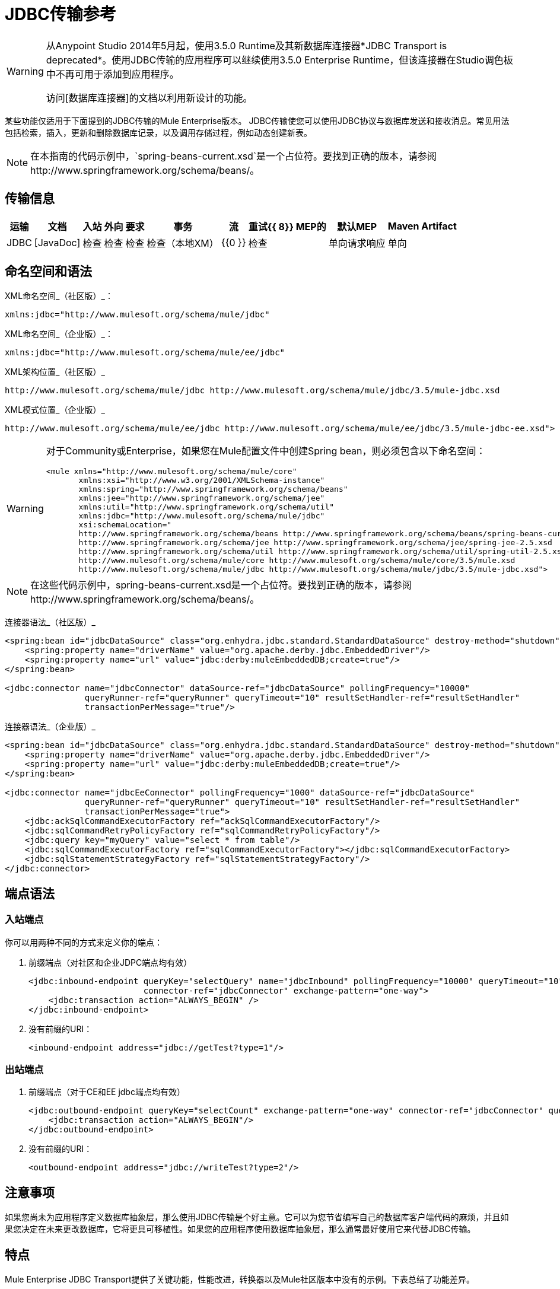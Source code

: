 =  JDBC传输参考

[WARNING]
====
从Anypoint Studio 2014年5月起，使用3.5.0 Runtime及其新数据库连接器*JDBC Transport is deprecated*。使用JDBC传输的应用程序可以继续使用3.5.0 Enterprise Runtime，但该连接器在Studio调色板中不再可用于添加到应用程序。

访问[数据库连接器]的文档以利用新设计的功能。
====

某些功能仅适用于下面提到的JDBC传输的Mule Enterprise版本。 JDBC传输使您可以使用JDBC协议与数据库发送和接收消息。常见用法包括检索，插入，更新和删除数据库记录，以及调用存储过程，例如动态创建新表。

[NOTE]
在本指南的代码示例中，`spring-beans-current.xsd`是一个占位符。要找到正确的版本，请参阅http://www.springframework.org/schema/beans/。

== 传输信息
[%header%autowidth.spread]
|===
|运输 |文档 |入站 |外向 |要求 |事务 |流 |重试{{ 8}} MEP的 |默认MEP  | Maven Artifact
| JDBC  | [JavaDoc]  |检查 |检查 |检查 |检查（本地XM） | {{0 }}  |检查 |单向请求响应 |单向 | `org.mule.transport:mule-transport-jdbc`
|===

== 命名空间和语法

XML命名空间_（社区版）_：

[source, xml, linenums]
----
xmlns:jdbc="http://www.mulesoft.org/schema/mule/jdbc"
----

XML命名空间_（企业版）_：

[source, xml, linenums]
----
xmlns:jdbc="http://www.mulesoft.org/schema/mule/ee/jdbc"
----

XML架构位置_（社区版）_

[source, code, linenums]
----
http://www.mulesoft.org/schema/mule/jdbc http://www.mulesoft.org/schema/mule/jdbc/3.5/mule-jdbc.xsd
----

XML模式位置_（企业版）_

[source, code, linenums]
----
http://www.mulesoft.org/schema/mule/ee/jdbc http://www.mulesoft.org/schema/mule/ee/jdbc/3.5/mule-jdbc-ee.xsd">
----

[WARNING]
====
对于Community或Enterprise，如果您在Mule配置文件中创建Spring bean，则必须包含以下命名空间：

[source, xml, linenums]
----
<mule xmlns="http://www.mulesoft.org/schema/mule/core"
       xmlns:xsi="http://www.w3.org/2001/XMLSchema-instance"
       xmlns:spring="http://www.springframework.org/schema/beans"
       xmlns:jee="http://www.springframework.org/schema/jee"
       xmlns:util="http://www.springframework.org/schema/util"
       xmlns:jdbc="http://www.mulesoft.org/schema/mule/jdbc"
       xsi:schemaLocation="
       http://www.springframework.org/schema/beans http://www.springframework.org/schema/beans/spring-beans-current.xsd
       http://www.springframework.org/schema/jee http://www.springframework.org/schema/jee/spring-jee-2.5.xsd
       http://www.springframework.org/schema/util http://www.springframework.org/schema/util/spring-util-2.5.xsd
       http://www.mulesoft.org/schema/mule/core http://www.mulesoft.org/schema/mule/core/3.5/mule.xsd
       http://www.mulesoft.org/schema/mule/jdbc http://www.mulesoft.org/schema/mule/jdbc/3.5/mule-jdbc.xsd">
----
====

[NOTE]
在这些代码示例中，spring-beans-current.xsd是一个占位符。要找到正确的版本，请参阅http://www.springframework.org/schema/beans/。

连接器语法_（社区版）_

[source, xml, linenums]
----
<spring:bean id="jdbcDataSource" class="org.enhydra.jdbc.standard.StandardDataSource" destroy-method="shutdown">
    <spring:property name="driverName" value="org.apache.derby.jdbc.EmbeddedDriver"/>
    <spring:property name="url" value="jdbc:derby:muleEmbeddedDB;create=true"/>
</spring:bean>
 
<jdbc:connector name="jdbcConnector" dataSource-ref="jdbcDataSource" pollingFrequency="10000"
                queryRunner-ref="queryRunner" queryTimeout="10" resultSetHandler-ref="resultSetHandler"
                transactionPerMessage="true"/>
----

连接器语法_（企业版）_

[source, xml, linenums]
----
<spring:bean id="jdbcDataSource" class="org.enhydra.jdbc.standard.StandardDataSource" destroy-method="shutdown">
    <spring:property name="driverName" value="org.apache.derby.jdbc.EmbeddedDriver"/>
    <spring:property name="url" value="jdbc:derby:muleEmbeddedDB;create=true"/>
</spring:bean>
 
<jdbc:connector name="jdbcEeConnector" pollingFrequency="1000" dataSource-ref="jdbcDataSource"
                queryRunner-ref="queryRunner" queryTimeout="10" resultSetHandler-ref="resultSetHandler"
                transactionPerMessage="true">
    <jdbc:ackSqlCommandExecutorFactory ref="ackSqlCommandExecutorFactory"/>
    <jdbc:sqlCommandRetryPolicyFactory ref="sqlCommandRetryPolicyFactory"/>
    <jdbc:query key="myQuery" value="select * from table"/>
    <jdbc:sqlCommandExecutorFactory ref="sqlCommandExecutorFactory"></jdbc:sqlCommandExecutorFactory>
    <jdbc:sqlStatementStrategyFactory ref="sqlStatementStrategyFactory"/>
</jdbc:connector>
----

== 端点语法

=== 入站端点

你可以用两种不同的方式来定义你的端点：

. 前缀端点（对社区和企业JDPC端点均有效）
+
[source, xml, linenums]
----
<jdbc:inbound-endpoint queryKey="selectQuery" name="jdbcInbound" pollingFrequency="10000" queryTimeout="10"
                       connector-ref="jdbcConnector" exchange-pattern="one-way">
    <jdbc:transaction action="ALWAYS_BEGIN" />
</jdbc:inbound-endpoint>
----

. 没有前缀的URI：
+
[source, xml, linenums]
----
<inbound-endpoint address="jdbc://getTest?type=1"/>
----

=== 出站端点

. 前缀端点（对于CE和EE jdbc端点均有效）
+
[source, xml, linenums]
----
<jdbc:outbound-endpoint queryKey="selectCount" exchange-pattern="one-way" connector-ref="jdbcConnector" queryTimeout="10" >
    <jdbc:transaction action="ALWAYS_BEGIN"/>
</jdbc:outbound-endpoint>
----

. 没有前缀的URI：
+
[source, xml, linenums]
----
<outbound-endpoint address="jdbc://writeTest?type=2"/>
----

== 注意事项

如果您尚未为应用程序定义数据库抽象层，那么使用JDBC传输是个好主意。它可以为您节省编写自己的数据库客户端代码的麻烦，并且如果您决定在未来更改数据库，它将更具可移植性。如果您的应用程序使用数据库抽象层，那么通常最好使用它来代替JDBC传输。

== 特点

Mule Enterprise JDBC Transport提供了关键功能，性能改进，转换器以及Mule社区版本中没有的示例。下表总结了功能差异。

[%header%autowidth.spread]
|===
|功能 |总结 | Mule社区 | Mule Enterprise
| [入站SELECT查询]  |使用入站端点上配置的SQL SELECT语句检索记录。 | x  | x
| [大数据集检索]  |通过以较小批次消费记录来启用检索任意大数据集 |  | x
| [确认语句]  |支持在读取记录后更新源表或其他表的ACK SQL语句 | x  | x
| [基本插入/更新/删除语句]  |在出站端点上指定的单个SQL INSERT，UPDATE和DELETE查询。一次执行一条语句。 | x  | x
| [批量插入/更新/删除语句]  |支持JDBC批量INSERT，UPDATE和DELETE语句，以便可以一起执行多个语句。 |  | X
| [高级JDBC相关转换器]  | XML和CSV转换器，可轻松转换为以这些常见格式创建和转换数据集 |  | x
| [出站SELECT查询]  |使用出站端点上配置的SQL SELECT语句来查看记录。支持具有动态运行时参数的同步查询。 | x  | x
| [出站存储过程支持 - 基本]  |能够在出站端点上调用存储过程。支持IN参数，但不支持OUT参数 | x  | x
| [出站存储过程支持 - 高级]  |与Basic相同，但同时包含IN和OU T参数支持。 OUT参数可以是简单的数据类型或光标。 |  | x
| [未命名的查询]  |可以从组件或其他Java代码中以编程方式调用的查询。这是最灵活的选择，巴士还需要编写代码。 | x  | x
| [灵活的数据源配置]  |支持通过JDNI，XAPool或Spring配置数据源。 | x  | x
| [Transactions]  |通过底层Transaction Manager支持交易。 | x  | x
|===

在此功能部分中，由*Enterprise*制造商标识的项目表示仅在企业版中可用的功能。

== 入站SELECT查询

入站SELECT查询是定期执行的查询（根据连接器上设置的`pollingFrequency`）。

这里是一个例子：

[source, xml, linenums]
----
<spring:bean id="jdbcDataSource" class="org.enhydra.jdbc.standard.StandardDataSource" destroy-method="shutdown">
  <spring:property name="driverName" value="oracle.jdbc.driver.OracleDriver"/>
  <spring:property name="url" value="jdbc:oracle:thin:user/pass@host:1521:db"/>
</spring:bean>
...
<jdbc:connector name="jdbcConnector" pollingFrequency="10000" dataSource-ref="jdbcDataSource"> ❷
        <jdbc:query key="selectLoadedMules"
                    value="SELECT ID, MULE_NAME, RANCH, COLOR, WEIGHT, AGE from mule_source"/>
</jdbc:connector>
...
    <flow name="AllMules">
        <jdbc:inbound-endpoint queryKey="selectLoadedMules" exchange-pattern="request-response"/> ❶
...
    </flow>
...
----

在这个例子中，`selectLoadedMules❶`每隔10秒调用一次（`pollingFrequency=10000 ms)`）。结果集中的每个记录都被转换成一个Map（由列/值对组成）。

入站SELECT查询是有限的，因为（1）通常它们不能被同步调用（未命名的查询是一个例外），（2）它们不支持运行时参数。

== 大型数据集检索_（企业）_

=== 概述

大型数据集检索是一种通过以更小，更易管理的批次提取记录来检索大型数据集的策略。 Mule Enterprise提供实施广泛这些策略所需的关键组件和变压器。

=== 何时使用它

* 当要检索的数据集的大小足以覆盖内存和连接资源时。

* 保留消息顺序非常重要。

* 当需要可恢复的处理时（即，即使在服务中断之后，数据集的检索也可以从其停止的地方取回）。

* 在集群Mule节点间负载均衡数据检索时。

=== 它是如何工作的

大数据集检索不使用传统的入站SELECT查询来检索数据。相反，它使用Batch Manager组件来计算要检索的下一批记录的ID范围。出站SELECT查询使用此范围实际获取记录。批次管理器还控制批次处理流程，确保在上一批处理完成之前不会处理下一批次。

这里是一个例子：

[source, xml, linenums]
----
<spring:bean id="idStore" class="com.mulesoft.mule.transport.jdbc.util.IdStore"> ❶
     <spring:property name="fileName" value="/tmp/large-dataset.txt"/>
</spring:bean>
<spring:bean id="seqBatchManager" class="com.mulesoft.mule.transport.jdbc.components.BatchManager"> ❷
    <spring:property name="idStore" ref="idStore"/>
    <spring:property name="batchSize" value="10"/>
    <spring:property name="startingPointForNextBatch" value="0"/>
</spring:bean>
<spring:bean id="noArgsWrapper"            
             class="com.mulesoft.mule.transport.jdbc.components.NoArgsWrapper"> ❸
    <spring:property name="batchManager" ref="seqBatchManager"/>
</spring:bean>
<flow name="LargeDataSet">
        <vm:inbound-endpoint exchange-pattern="one-way" path="vm://next.batch"/>
        <spring-object bean="noArgsWrapper" /> 
...
----

我先设置一个包含下一批记录starting的开始点ID的文件。接下来你定义你的BatchManager并设置idStore，batchSize和起始点❷。然后你定义一个'noArgsWrapper'spring bean并设置批处理管理器的引用。 ❹是您定义在入站端点触发后被调用的组件的位置。您的出站端点可以使用

[source, code, linenums]
----
[map-payload:lowerId]
----

和

[source, code, linenums]
----
#[map-payload:upperId]
----

引用一批数据库行。

=== 重要限制

大数据集检索需要：

. 源数据包含唯一的连续数字ID。记录也应该按照这个ID升序排列。

. 这些ID没有大的差距（不大于配置的批量大小）。

=== 与批量插入结合使用

将大数据集检索与批量插入组合可以支持简单但强大的ETL用例。

== 确认（ACK）语句

ACK语句是与入站SELECT查询配对的可选SQL语句。当Mule调用入站SELECT查询时，查询返回的*for each record*调用ACK语句。通常，ACK语句是UPDATE，INSERT或DELETE。

一个ACK语句将被配置如下：

[source, xml, linenums]
----
...
<jdbc:connector name="jdbcConnector" pollingFrequency="10000" dataSource-ref="jdbcDataSource">
    <jdbc:query key="selectLoadedMules"
                value="SELECT ID, PROCESSED from mule_source WHERE PROCESSED is null order by ID"/>
    <jdbc:query key="selectLoadedMules.ack"
                value="update mule_source set PROCESSED='Y'  where ID = #[map-payload:ID] "/>         
</jdbc:connector>
...
----

注意将追加".ack"扩展名到查询名称所需的约定。这个约定让Mule知道哪个入站SELECT查询与ACK语句配对。

另请注意，ACK语句支持参数。这些参数绑定到来自入站SELECT查询的任何列值（如上述情况下的＃[map-payload：ID]）。

当您希望入站SELECT查询不超过一次从源表中检索记录时，ACK语句很有用。但是，使用具有较大结果集的ACK语句时要小心。如前所述，为每个检索到的记录发出一个ACK语句，即使每秒钟的记录数量适中（> 100），这也会非常耗费资源。

== 基本插入，更新和删除语句

在出站端点上指定SQL INSERT，UPDATE和DELETE语句。这些语句通常使用参数进行配置，这些参数与从上游组件传递到出站端点的值绑定。

*Basic*语句一次只执行一条语句，而*batch*语句一次执行多条语句。基本语句适用于低容量记录处理（每秒<20条记录），而批处理语句适用于高容量记录处理（每秒记录数千条记录）。

[NOTE]
====
请注意，Mule根据所接收数据的格式对JDBC语句进行不同的处理：

* 如果消息有效载荷是*collection*，Mule使用批处理来处理语句

* 如果消息有效载荷是*not a collection*，Mule使用基本来处理语句

例如，如果您使用DataMapper将ArrayList提供给应用程序中的JDBC端点，那么Mule将使用批处理并为ArrayList中从DataMapper出现的每个项目执行一次JDBC语句。
====

例如，当将带有java.util.Map有效内容的消息发送到基本插入/更新/删除端点时，语句中的参数将与Map中的相应条目绑定。在下面的配置中，如果消息包含带`{ID=1,TYPE=1,DATA=hello,ACK=0}`的映射有效内容，则会发出以下插入：` INSERT INTO TEST (ID,TYPE,DATA,ACK) values (1,1,'hello',0)`。

[source, xml, linenums]
----
<jdbc:connector name="jdbcConnector" pollingFrequency="10000" dataSource-ref="jdbcDataSource">
    <jdbc:query key="outboundInsertStatement"
              value="INSERT INTO TEST (ID, TYPE, DATA, ACK) VALUES (#[map-payload:ID],
                    #[map-payload:TYPE],#[map-payload:DATA], #[map-payload:ACK])"/>
</jdbc:connector>
...
<flow name="ExampleFlow">
    <inbound-endpoint address="vm://doInsert"/>
    <jdbc:outbound-endpoint queryKey="outboundInsertStatement"/>
</flow>
...
----

== 批量插入，更新和删除语句_（企业）_

如上所述，批处理语句对其*basic*对应语言表现出显着的性能提升。使用此功能可以以每秒千次的速度插入记录。

批处理INSERT，UPDATE和DELETE语句的用法与基本语句相同，除了发送到VM端点的有效内容应该是地图列表而不是单个Map之外。

批处理可调用语句也支持。用法与批量插入/更新/删除相同。

[NOTE]
====
请注意，Mule根据所接收数据的格式对JDBC语句进行不同的处理：

* 如果消息有效载荷是*collection*，Mule使用批处理来处理语句

* 如果消息有效载荷是*not a collection*，Mule使用基本来处理语句

例如，如果您使用DataMapper将ArrayList提供给应用程序中的JDBC端点，那么Mule将使用批处理并为ArrayList中从DataMapper出现的每个项目执行一次JDBC语句。
====

== 高级JDBC相关变压器_（企业）_

常见的集成用例涉及将CSV和XML数据从文件移动到数据库并返回。本节介绍执行这些操作的变压器。这些变压器仅在Mule Enterprise中提供。

===  XML-JDBC转换器

XML Transformer在XML和JDBC格式的地图之间转换。 JDBC出站端点可以使用JDBC格式映射（用于选择，插入，更新或删除操作）。

变压器详细信息：

[%header%autowidth.spread]
|===
| {名称{1}} {类{2}}输入 |输出
| XML  - > Maps  | com.mulesoft.mule.transport.jdbc.transformers.XMLToMapsTransformer  | java.lang.String（XML） | java.util.List
（地图列表，每个地图对应于XML中的"record"。）
|地图 - > XML  | com.mulesoft.mule.transport.jdbc.transformers.MapsToXMLTransformer  | java.util.List
（地图列表，每个地图将被转换为XML  | java.lang.String（XML）中的"record"，
|===

另外，XML消息有效内容（作为字符串传入或传出）必须遵守特定的模式格式：

[source, xml, linenums]
----
<xs:schema xmlns:xs="http://www.w3.org/2001/XMLSchema" elementFormDefault="qualified">
  <xs:element name="table">
    <xs:complexType>
      <xs:sequence>
        <xs:element ref="record"/>
      </xs:sequence>
    </xs:complexType>
  </xs:element>
  <xs:element name="record">
    <xs:complexType>
      <xs:sequence>
        <xs:element maxOccurs="unbounded" ref="field"/>
      </xs:sequence>
    </xs:complexType>
  </xs:element>
  <xs:element name="field">
    <xs:complexType>
      <xs:simpleContent>
        <xs:extension base="xs:NMTOKEN">
          <xs:attribute name="name" use="required" type="xs:NCName"/>
          <xs:attribute name="type" use="required" type="xs:NCName"/>
        </xs:extension>
      </xs:simpleContent>
    </xs:complexType>
  </xs:element>
</xs:schema>
----

这是一个有效的XML实例的例子：

[source, xml, linenums]
----
<table>
    <record>
  <field name="id" type="java.math.BigDecimal">0</field>
  <field name="name" type="java.lang.String">hello</field>
    </record>
</table>
----

变换器使用"fields"将每个"record"元素转换为列/值对的映射。地图集合返回列表中。

以下内容在浏览器中转到http：// localhost：8080 / first20时返回XML格式的所有处理行：

[source, xml, linenums]
----
<jdbc:connector name="jdbcConnector" dataSource-ref="jdbcDataSource">
        <jdbc:query key="selectLoadedMules"
                    value="SELECT ID, PROCESSED from mule_source WHERE PROCESSED is null order by ID"/>
        <jdbc:query key="selectLoadedMules.ack"
          value="update mule_source set PROCESSED='Y'  where ID = #[map-payload:ID]"/>       
    </jdbc:connector>
 
    <jdbc:maps-to-xml-transformer name="XMLResponseTransformer"/>
 
    <message-properties-transformer name="XMLContentTransformer">
        <add-message-property key="Content-Type" value="text/xml"/>
    </message-properties-transformer>
 
    <flow name="ReportModel">
            <inbound-endpoint address="http://localhost:8080/first20" responseTransformer-refs="XMLResponseTransformer XMLContentTransformer" exchange-pattern="request-response"/>
            <jdbc:outbound-endpoint queryKey="selectLoadedMules" exchange-pattern="request-response"/>
    </flow>
----

===  CSV-JDBC Transformer

CSV转换器可以在CSV数据和JDBC格式的地图之间进行转换。 JDBC出站端点可以使用JDBC格式映射（用于选择，插入，更新或删除操作）。

变压器详细信息：

[%header%autowidth.spread]
|===
| {名称{1}} {类{2}}输入 |输出
| CSV  - >地图 | com.mulesoft.mule.transport.jdbc.transformers.CSVToMapsTransformer  | java.lang.String
（CSV数据） | java.util.List
（地图列表，每个地图对应于CSV中的"record"）
|地图 - > CVS  | com.mulesoft.mule.transport.jdbc.transformers.MapsToCSVTransformer  | java.util.List
（地图列表，每个地图对应于CSV  | java.lang.String中的"record"
（CSV数据）
|===

下表总结了可在此变压器上设置的属性：

[%header%autowidth.spread]
|===
|属性 |说明
|删除者 | CSV文件中使用的分隔符。默认为逗号。
|限定符 | CSV文件中使用的限定符字符。用于表示文本是否包含分隔符。缺省值为双引号。
| ignoreFirstRecord  |指示转换器忽略第一条记录。如果您的第一行是列名称列表，请使用此名称。默认为false。
| mappingFile  |映射文件的位置。需要。可以是物理文件位置或类路径资源名称。映射文件的DTD格式可以在http://flatpack.sourceforge.net/flatpack.dtd找到。有关此格式的示例，请参阅http://flatpack.sourceforge.net/documentation/index.html。
|===

此配置会在数据库的`mule_source`表中加载CSV文件：

[source, xml, linenums]
----
<jdbc:connector name="jdbcConnector" dataSource-ref="jdbcDataSource">
    <jdbc:query key="commitLoadedMules"
                value="insert into mule_source
                (ID, MULE_NAME, RANCH, COLOR, WEIGHT, AGE)
                values
                (#[map-payload:ID;int;in], #[map-payload:MULE_NAME], #[map-payload:RANCH], #[map-payload:COLOR], #[map-payload:WEIGHT;int;in], #[map-payload:AGE;int;in])"/>
</jdbc:connector>
 
<file:connector name="fileConnector" autoDelete="false" pollingFrequency="100000000"/>
<file:endpoint path="/tmp/data" name="get" connector-ref="fileConnector"/>
<custom-transformer name="ObjectToString" class="org.mule.transformer.simple.ObjectToString"/>
<jdbc:csv-to-maps-transformer name="CSV2Maps" delimiter="," mappingFile="/tmp/mules-csv-format.xml" ignoreFirstRecord="true"/>
 
<flow name="CSVLoader">
    <file:inbound-endpoint ref="get" transformer-refs="ObjectToString CSV2Maps">
        <file:filename-wildcard-filter pattern="*.csv"/>
    </file:inbound-endpoint>
    <echo-component/>
    <jdbc:outbound-endpoint queryKey="commitLoadedMules"/>
</flow>
----

== 出站SELECT查询

入站SELECT查询根据指定的轮询频率在入站端点上调用。入站SELECT查询的主要改进是出站SELECT查询，该查询可以在出站端点上调用。因此，出站SELECT查询可以执行许多入站SELECT查询无法执行的操作，例如：

. 支持同步调用查询。例如，您可以使用HTTP入站端点和出站SELECT查询端点来实现为数据库中的内容提供服务的网页的经典用例。

. 允许参数在运行时将值绑定到查询。这要求消息包含一个包含与参数名称匹配的密钥名称的Map有效内容。例如，可以使用以下配置来检索出站SELECT查询：

[source, xml, linenums]
----
<jdbc:connector name="jdbcConnector" dataSource-ref="jdbcDataSource">
        <jdbc:query key="selectMules"
                    value="select * from mule_source where ID between 0 and #[header:inbound:max]"/>
</jdbc:connector>
<jdbc:maps-to-xml-transformer name="XMLResponseTransformer"/>
<message-properties-transformer name="XMLContentTransformer">
    <add-message-property key="Content-Type" value="text/xml"/>
</message-properties-transformer>
<flow name="ExampleModel">
    <inbound-endpoint address="http://localhost:8080/getMules" exchange-pattern="request-response" responseTransformer-refs="XMLResponseTransformer XMLContentTransformer"/>
    <jdbc:outbound-endpoint queryKey="selectMules" exchange-pattern="request-response"/>
</flow>
----

在这种情况下，如果URL http：// localhost：8080 / getMules？max = 3被命中，则执行以下查询：

[source, code, linenums]
----
SELECT * FROM mule_source WHERE ID between 0 and 3
----

数据库行将转换为您在浏览器中看到的XML。

== 出站存储过程支持 - 基本

存储过程在Mule的出站端点上受支持。像任何其他查询一样，存储过程查询可以列在查询映射中。以下是如何定义存储过程查询的示例：

[source, xml, linenums]
----
<jdbc:connector name="jdbcConnector" pollingFrequency="10000" dataSource-ref="jdbcDataSource">
    <jdbc:query key="storedProc" value="CALL addField()"/>
</jdbc:connector>
----

为了表示我们要执行一个存储过程，而不是简单的SQL查询，我们必须从文本*CALL*开始，然后是存储过程的名称。

存储过程的参数可以通过在配置中传递静态参数或使用与SQL查询相同的语法来转发（请参阅下面的"Passing in Parameters"）。例如：

[source, xml, linenums]
----
<jdbc:query key="storedProc1" value="CALL addFieldWithParams(24)"/>
<jdbc:query key="storedProc2" value="CALL addFieldWithParams(#[map-payload:value])"/>
 
<flow name="ExampleModel">
    <inbound-endpoint address="http://localhost:8080/get" exchange-pattern="request-response"/>
    <jdbc:outbound-endpoint queryKey="storedProc1" exchange-pattern="request-response"/>
</flow>
 
<flow name="ExampleModel">
    <inbound-endpoint address="http://localhost:8080/get2" exchange-pattern="request-response"/>
    <jdbc:outbound-endpoint address="jdbc://storedProc2?value=25"/>
</flow>
----

如果您不想轮询数据库，则可以编写一个使用HTTP启动Mule流的存储过程。存储过程可以从Oracle触发器中调用。如果采取这种方法，确保交换模式是“单向”。否则，触发器/事务将不会提交，直到HTTP邮件返回。

请注意，存储过程仅在出站端点上受支持。如果要设置定期调用存储过程的流，可以定义一个[Quartz]入站端点，然后在出站端点中定义存储过程调用。有关使用Quartz触发流程的信息，请参见以下[博客文章]。

=== 传入参数

要传入参数值并从Oracle中的存储过程或存储函数获取返回值，可以使用以下语法在JDBC连接器的JDBC查询键/值对中声明参数名称，方向和类型：

[source, code, linenums]
----
Call #[<return parameter name>;<int | float | double | string | resultSet>;<out>] :=
<Oracle package name>.<stored procedure/function name>($PARAM1, $PARAM2, ...)
----

其中使用以下语法指定`$PARAMn`：

[source, code, linenums]
----
#[<parameter name>;<int | float | double | string | resultSet>;<in | out | inout>]
----

例如：

[source, xml, linenums]
----
<jdbc:query key="SingleCursor"  value="call MULEPACK.TEST_CURSOR(#[mules;resultSet;out])"/>
----
此SQL语句在MULEPACK包中调用存储过程TEST_CURSOR，指定名称为`java.sql.ResultSet`的{​​{0}}的out参数。

这是另一个例子：

[source, xml, linenums]
----
<jdbc:query key="itcCheckMsgProcessedOrNot"
value="call #[mules;int;out] := ITCPACK.CHECK_IF_MSG_IS_HANDLED_FNC(487568,#[mules1;string;out],
#[mules2;string;out],#[mules3;int;out],#[mules4;string;out])"/>
----

此SQL语句在`ITCPACK`包中调用存储函数`CHECK_IF_MSG_IS_HANDLED_FNC`，并在指定其他参数时将整数返回值指定给名称为"mules"的参数，例如，参数{{ 3}}是一个输出字符串参数。

存储过程和函数只能在JDBC出站端点上调用。一旦这些值从数据库中返回，它们将被放入带有键/值对的`java.util.HashMap`。键是参数名称，例如"mules2"，而值是Java数据值（整数，字符串等）。这个哈希映射是MuleMessage的有效载荷，返回给调用者或根据Mule配置发送到下一个端点。

== 出站存储过程支持 - 高级_（企业）_

Mule Enterprise为出站端点提供高级存储过程支持，超出了Mule社区版本中的可用范围。本节介绍高级支持。

===  OUT参数
在Mule Enterprise中，您可以使用out和ina标量参数执行存储过程。这些参数的语法是：

[source, xml, linenums]
----
<jdbc:query key="storedProc1" value="CALL myProc(#[a], #[b;int;inout], #[c;string;out])"/>
----

您必须指定每个输出参数（OUT，INOUT）的类型及其数据类型（int，string等）。这种存储过程的结果是一个包含（输出参数名称，值）条目的映射。

===  Oracle游标支持

仅对于Oracle数据库，OUT参数可以返回一个游标。以下示例显示了这是如何工作的。

如果要将光标作为`java.sql.ResultSet`处理，请参阅下面的"cursorOutputAsResultSet"流程，该流程使用"MapLookup"转换器返回ResultSet。

如果要通过将`java.sql.ResultSet`提取到一组Map对象来处理游标，请参见下面的"cursorOutputAsMaps"流程，该流程使用"MapLookup"和"ResultSet2Maps"变换器来实现这个结果。

[source, xml, linenums]
----
<jdbc:connector name="jdbcConnector" pollingFrequency="1000" cursorTypeConstant="-10"
      dataSource-ref="jdbcDataSource">
    <jdbc:query key="SingleCursor"  value="call TEST_CURSOR(#[mules;resultSet;out])"/>
</jdbc:connector>
     
<custom-transformer class="org.mule.transformer.simple.MapLookup" name="MapLookup">
    <spring:property name="key" value="mules"/>   
</custom-transformer>
     
<jdbc:resultset-to-maps-transformer name="ResultSet2Maps"/>
         
<flow name="SPModel">      
    <vm:inbound-endpoint path="returns.maps" responseTransformer-refs="ResultSet2Maps MapLookup"/>
    <jdbc:outbound-endpoint queryKey="SingleCursor"/>
</flow>       
<flow name="cursorOutputAsResultSet">
    <vm:inbound-endpoint  path="returns.resultset"  responseTransformer-refs="MapLookup"/>
    <jdbc:outbound-endpoint queryKey="SingleCursor"/>
</flow>
----

在上面的例子中，请注意也可以调用返回游标ref的函数。例如，如果TEST_CURSOR2（）返回一个游标ref，则可以使用以下语句将该游标作为ResultSet获取：

[source, xml, linenums]
----
<jdbc:query key="SingleCursor"  value="call #[mules;resultSet;out] := TEST_CURSOR2()"/>
----

[WARNING]
*Important note on transactions*：调用返回游标的存储过程或函数（ResultSet）时，建议您在事务中处理ResultSet。

== 未命名的查询

SQL语句也可以在不配置Mule配置文件中的查询的情况下执行。对于给定的端点，要执行的查询可以指定为URI的地址。

[source, code, linenums]
----
MuleMessage msg = eventContext.receiveEvent("jdbc://SELECT * FROM TEST", 0);
----

== 灵活的数据源配置

您可以将JDBC连接器用于任何JDBC数据源库。下面的"myDataSource"引用指的是在Spring中创建的DataSource bean：

[source, xml, linenums]
----
<jdbc:connector name="jdbcConnector" pollingFrequency="10000" dataSource-ref="myDataSource">
        ...
</jdbc:connector>
----

您也可以创建一个JDBC连接池，这样您就不会为每条消息创建到数据库的新连接。您可以使用[xapool]在Spring中轻松创建合并数据源。以下示例显示了如何在Mule配置文件中创建Spring bean。

[source, xml, linenums]
----
<spring:bean id="pooledDS" class="org.enhydra.jdbc.standard.StandardXADataSource" destroy-method="shutdown">
  <spring:property name="driverName" value="oracle.jdbc.driver.OracleDriver"/>
  <spring:property name="url" value="jdbc:oracle:thin:user/pass@host:1521:db"/>
  <spring:property name="user" value="USER" />
  <spring:property name="password" value="PWD" />
  <spring:property name="minCon" value="10" />
  <spring:property name="maxCon" value="100" />
</spring:bean>
----

如果您需要更多地控制池的配置，则可以使用标准JDBC类。例如，你可以在Spring配置文件中创建以下bean（你也可以在Mule配置文件中创建它们，只需在Spring命名空间中加上前缀）：

[source, xml, linenums]
----
<bean id="c3p0DataSource" class="com.mchange.v2.c3p0.ComboPooledDataSource" destroy-method="close">
        <property name="driverClass">
            <value>oracle.jdbc.driver.OracleDriver</value>
        </property>
        <property name="jdbcUrl">
            <value>jdbc:oracle:thin:@MyUrl:MySID</value>
        </property>
 
        <property name="user">
            <value>USER</value>
        </property>
        <property name="password">
            <value>PWD</value>
        </property>
 
        <property name="properties">
            <props>
                <prop key="c3p0.acquire_increment">5</prop>
                <prop key=" c3p0.idle_test_period">100</prop>
                <prop key="c3p0.max_size">100</prop>
                <prop key="c3p0.max_statements">1</prop>
                <prop key=" c3p0.min_size">10</prop>
                <prop key="user">USER</prop>
                <prop key="password">PWD</prop>
            </props>
        </property>
    </bean>
----

然后，您可以在您的Mule配置中引用`c3p0DataSource` bean：

[source, xml, linenums]
----
<connector name="C3p0Connector" className="org.mule.providers.jdbc.JdbcConnector">
  <properties>
    <container-property name="dataSource" reference="c3p0DataSource"/>
      <map name="queries">
        <property name="test1" value="select * from Tablel"/>
        <property name="test2" value="call testd(1)"/>
      </map>
  </properties>
</connector>
----

或者你可以从你的应用程序中调用它，如下所示：

[source, code, linenums]
----
JdbcConnector jdbcConnector = (JdbcConnector) MuleServer.getMuleContext().getRegistry().lookupConnector("C3p0Connector");
ComboPooledDataSource datasource = (ComboPooledDataSource)jdbcConnector.getDataSource();
Connection connection = (Connection)datasource.getConnection();
 
String query = "select * from Table1"; //any query
Statement stat = connection.createStatement();
ResultSet rs = stat.executeQuery(query);
----

要从JNDI存储库中检索数据源，可以按如下方式配置连接器：

[source, xml, linenums]
----
<spring:beans>
  <jee:jndi-lookup id="myDataSource" jndi-name="yourJndiName" environment-ref="yourJndiEnv" />
  <util:map id="jndiEnv">
    <spring:entry key="java.naming.factory.initial" value="yourJndiFactory" />
   </util:map>
</spring:beans>
----

== 交易

事务在JDBC端点上受支持。详细信息请参见[事务管理]。

== 用法

将您的JDBC客户机jar复制到您的安装的<MULE_HOME> / lib / user目录。

如果您想在您的配置中包含JDBC传输，那么这些是您需要定义的命名空间：

[source, xml, linenums]
----
<mule xmlns="http://www.mulesoft.org/schema/mule/core"
       xmlns:xsi="http://www.w3.org/2001/XMLSchema-instance"
       xmlns:spring="http://www.springframework.org/schema/beans"
       xmlns:jdbc="http://www.mulesoft.org/schema/mule/jdbc"
       xsi:schemaLocation="
       http://www.springframework.org/schema/beans http://www.springframework.org/schema/beans/spring-beans-current.xsd
       http://www.mulesoft.org/schema/mule/core http://www.mulesoft.org/schema/mule/core/3.5/mule.xsd
       http://www.mulesoft.org/schema/mule/jdbc http://www.mulesoft.org/schema/mule/jdbc/3.5/mule-jdbc.xsd">
...
----

对于JDBC传输的企业版本：

[source, xml, linenums]
----
<mule xmlns="http://www.mulesoft.org/schema/mule/core"
      xmlns:xsi="http://www.w3.org/2001/XMLSchema-instance"
      xmlns:spring="http://www.springframework.org/schema/beans"
      xmlns:jdbc="http://www.mulesoft.org/schema/mule/ee/jdbc"
      xsi:schemaLocation="
       http://www.springframework.org/schema/beans http://www.springframework.org/schema/beans/spring-beans-current.xsd
       http://www.mulesoft.org/schema/mule/core http://www.mulesoft.org/schema/mule/core/3.5/mule.xsd
       http://www.mulesoft.org/schema/mule/ee/jdbc http://www.mulesoft.org/schema/mule/ee/jdbc/3.5/mule-jdbc-ee.xsd">
...
----

然后你需要定义一个连接器：

[source, xml, linenums]
----
<spring:bean id="jdbcDataSource" class="org.enhydra.jdbc.standard.StandardDataSource" destroy-method="shutdown">
    <spring:property name="driverName" value="org.apache.derby.jdbc.EmbeddedDriver"/>
    <spring:property name="url" value="jdbc:derby:muleEmbeddedDB;create=true"/>
</spring:bean>
 
<jdbc:connector name="jdbcConnector" dataSource-ref="jdbcDataSource" pollingFrequency="10000"
                queryRunner-ref="queryRunner" queryTimeout="10" resultSetHandler-ref="resultSetHandler"
                transactionPerMessage="true"/>
----

最后，您定义一个入站或出站端点。

* 如果要更改数据库以触发Mule流，请使用入站端点。

* 使用出站端点更改数据库数据或将数据库数据返回到入站端点，例如使用http端点显示数据库数据

=== 端点

==== 入站端点

[source, xml, linenums]
----
<jdbc:inbound-endpoint queryKey="selectQuery" name="jdbcInbound" pollingFrequency="10000" queryTimeout="10"
                       connector-ref="jdbcConnector" exchange-pattern="one-way">
    <jdbc:transaction action="ALWAYS_BEGIN" />
</jdbc:inbound-endpoint>
----

==== 出站端点

[source, xml, linenums]
----
<jdbc:outbound-endpoint queryKey="selectCount" exchange-pattern="one-way" connector-ref="jdbcConnector" queryTimeout="10" >
    <jdbc:transaction action="ALWAYS_BEGIN"/>
</jdbc:outbound-endpoint>
----

[WARNING]
如果您使用的是Mule Enterprise版本，那么您必须使用JDBC传输的EE版本。因此，如果您要从CE迁移到EE，请按照上文所述将名称空间和schemaLocation声明更新为EE版本。

===  Exchange模式

支持单向和请求 - 响应交换模式。如果交易模式未定义，则“单向”是默认值。

=== 轮询传输

JDBC传输的入站端点使用轮询来查找新数据。默认情况是每秒检查一次，但可以通过连接器上的“pollingFrequency”属性进行更改。

本模块支持的功能=== 

JDBC传输支持大多数标准传输特性：事务，重试，表达式等。JDBC传输不支持流。

== 示例配置

以下示例演示了如何将数据库中的行写入其自己的文件。

[%header%autowidth.spread]
|===
^ |将数据库行写入其自己的文件
一个|
[source, xml, linenums]
----
<mule xmlns="http://www.mulesoft.org/schema/mule/core"
       xmlns:xsi="http://www.w3.org/2001/XMLSchema-instance"
       xmlns:spring="http://www.springframework.org/schema/beans"
       xmlns:jdbc="http://www.mulesoft.org/schema/mule/jdbc"
       xmlns:file="http://www.mulesoft.org/schema/mule/file"
       xsi:schemaLocation="
       http://www.springframework.org/schema/beans http://www.springframework.org/schema/beans/spring-beans-current.xsd
       http://www.mulesoft.org/schema/mule/core http://www.mulesoft.org/schema/mule/core/3.5/mule.xsd
       http://www.mulesoft.org/schema/mule/file http://www.mulesoft.org/schema/mule/file/3.5/mule-file.xsd
       http://www.mulesoft.org/schema/mule/jdbc http://www.mulesoft.org/schema/mule/jdbc/3.5/mule-jdbc.xsd">
 
    <!-- This placeholder bean lets you import the properties from the db.properties file. -->
    <spring:bean id="property-placeholder" class="org.springframework.beans.factory.config.PropertyPlaceholderConfigurer"> ❶
        <spring:property name="location" value="classpath:db.properties"/>
    </spring:bean>
 
    <!-- This data source is used to connect to the database using the values loaded from the properties file -->
    <spring:bean id="jdbcDataSource"
        class="org.enhydra.jdbc.standard.StandardDataSource"
        destroy-method="shutdown">
        <spring:property name="driverName" value="${database.driver}"/> ❷
        <spring:property name="url" value="${database.connection}"/> ❸
    </spring:bean>
 
    <jdbc:connector name="jdbcConnector" dataSource-ref="jdbcDataSource" pollingFrequency="5000" transactionPerMessage="false"> ❹
        <jdbc:query key="read" value="SELECT id, type, data FROM test3 WHERE type=1"/> ❺
        <jdbc:query key="read.ack" value="UPDATE test3 SET type=2 WHERE id=#[map-payload:id]"/> ❻
    </jdbc:connector>
 
    <file:connector name="output" outputAppend="true" outputPattern="#[function:datestamp].txt" /> ❼
 
    <flow name="allDbRows">
        <jdbc:inbound-endpoint queryKey="read" connector-ref="jdbcConnector"/> ❽
        <object-to-string-transformer /> ❾
        <file:outbound-endpoint connector-ref="output" path="/tmp/rows"/> ❿
    </flow>
</mule>
----
|===
数据库认证信息存储在名为'db.properties'的属性文件中。对于MySQL数据库，该文件看起来与此类似：

database.driver = com.mysql.jdbc.Driver

database.connection = JDBC：MySQL的：//本地主机/测试用户= <user>＆密码= <password>

属性文件中的值用于在❷和❸中配置数据源bean。 jdbc连接器引用数据源并定义一些入站端点将使用的查询（❺和❻）。 'read'查询检查数据库中'type'列设置为1的行。'read.ack'查询会自动为每个找到的新记录运行，并将'type'列设置为2，所以它不会是由隐藏的端点再次拾起。在defined定义文件连接器，将找到的每一行写入带有日期标记名称的文件。接下来，定义了在入站端点calls上调用jdbc'read'查询的流程。然后新的数据库行由对象到字符串转换器处理，最后写入'/ tmp / rows'目录。

此示例显示如何在浏览器中显示数据库行：

[%header%autowidth.spread]
|===
^ |在浏览器中显示数据库行
一个|
[source, xml, linenums]
----
<mule xmlns="http://www.mulesoft.org/schema/mule/core"
       xmlns:xsi="http://www.w3.org/2001/XMLSchema-instance"
       xmlns:spring="http://www.springframework.org/schema/beans"
       xmlns:jdbc="http://www.mulesoft.org/schema/mule/ee/jdbc"
       xmlns:file="http://www.mulesoft.org/schema/mule/file"
       xsi:schemaLocation="
       http://www.springframework.org/schema/beans http://www.springframework.org/schema/beans/spring-beans-current.xsd
       http://www.mulesoft.org/schema/mule/core http://www.mulesoft.org/schema/mule/core/3.5/mule.xsd
       http://www.mulesoft.org/schema/mule/file http://www.mulesoft.org/schema/mule/file/3.5/mule-file.xsd
       http://www.mulesoft.org/schema/mule/ee/jdbc http://www.mulesoft.org/schema/mule/ee/jdbc/3.5/mule-jdbc-ee.xsd">
 
    <!-- This placeholder bean lets you import the properties from the db.properties file. -->
    <spring:bean id="property-placeholder" class="org.springframework.beans.factory.config.PropertyPlaceholderConfigurer">
        <spring:property name="location" value="classpath:db.properties"/>
    </spring:bean>
 
    <!-- This data source connects to the database using the values loaded from the properties file -->
    <spring:bean id="jdbcDataSource"
        class="org.enhydra.jdbc.standard.StandardDataSource"
        destroy-method="shutdown">
        <spring:property name="driverName" value="${database.driver}"/>
        <spring:property name="url" value="${database.connection}"/>
    </spring:bean>
    <jdbc:connector name="jdbcConnector" dataSource-ref="jdbcDataSource">
        <jdbc:query key="selectRows"
                    value="select * from mule_source where ID between 0 and #[header:inbound:max]"/> ❶
    </jdbc:connector>
    <jdbc:maps-to-xml-transformer name="XMLResponseTransforer"/> ❷
    <message-properties-transformer name="XMLContentTransformer"> ❸
        <add-message-property key="Content-Type" value="text/xml"/>
    </message-properties-transformer>
    <flow name="ExampleModel">
        <inbound-endpoint address="http://localhost:8080/rows" exchange-pattern="request-response" responseTransformer-refs="XMLResponseTransformer XMLContentTransformer"/> ❹
        <jdbc:outbound-endpoint queryKey="selectRows" exchange-pattern="request-response"/> ❺
    </flow>
</mule>
----
|===

[NOTE]
在这些代码示例中，`spring-beans-current.xsd`是一个占位符。要找到正确的版本，请参阅http://www.springframework.org/schema/beans/。

== 配置参考_（社区）_

=== 连接器

。<connector...>的属性

[%header%autowidth.spread]
|===
| {名称{1}}输入 |必 |缺省 |说明
| pollingFrequency  | long  |否 |  |在随后两次轮询数据库期间将使用的延迟毫秒数。这仅适用于入站端点中配置的查询。
| dataSource-ref  |字符串 |是 |  |引用JDBC DataSource对象。这个对象通常使用Spring创建。在使用XA事务时，必须提供XADataSource对象。
| queryRunner-ref  |字符串 |否 |  |引用QuereyRunner对象，它是实际运行查询的对象。这个对象通常使用Spring创建。默认是org.apache.commons.dbutils.QueryRunner。
| resultSetHandler-ref  |字符串 |否 |  |引用ResultSetHandler对象，该对象是确定处理哪个java.sql.ResultSet的对象。这个对象通常使用Spring创建。缺省值是org.apcahe.commons.dbutils.handlers.MapListHandler，它遍历ResultSet并将记录作为Map对象存储在List上。
| transactionPerMessage  |布尔值 |否 |  |是否应在单独的事务中接收每个数据库记录。如果为false，则整个结果集将会有一个事务。默认值是true。
| queryTimeout  |整数 |否 |  |将用作SQL语句查询超时的超时时间（以秒为单位）。
|===

。<connector...>的子元素
[%header%autowidth.spread]
|===
| {名称{1}}基数 |说明
| abstract-sqlStatementStrategyFactory  | 0..1  |根据提供的SQL确定执行策略的工厂。
|抽象查询 | 0 .. * a |定义一组查询。每个查询都有一个键和一个值（SQL语句）。

查询稍后由密钥引用。
|===

=== 入站端点

接收从数据库中提取数据。 YOu可以引用SQL select语句或调用入站端点上的存储过程。根据轮询间隔周期性地调用入站端点的语句。包含插入，更新或删除的语句不被允许。

。<inbound-endpoint...>的属性
[%header%autowidth.spread]
|===
| {名称{1}}输入 |必 |缺省 |说明
| pollingFrequency  | long  |否 |  |在随后两次轮询数据库期间将使用的延迟毫秒数。
| queryTimeout  |整数 |否 |  -  1  |将用作SQL语句的查询超时的超时时间（以秒为单位）。
| queryKey  |字符串 |否 |  |要使用的查询的关键字。
|===

。<inbound-endpoint...>的子元素
[%header%autowidth.spread]
|===
| {名称{1}}基数 |说明
|抽象查询 | 0 .. *  |
|===

=== 出站端点

您可以引用SQL语句或在出站端点上调用存储过程。同步调用出站端点上的语句。 SQL select语句或存储过程可能会返回由ResultSetHandler处理的输出，然后作为有效负载附加到消息。

。<outbound-endpoint...>的支持
[%header%autowidth.spread]
|===
| {名称{1}}输入 |必 |缺省 |说明
| queryTimeout  |整数 |否 |  -  1  |将用作SQL语句的查询超时的超时时间（以秒为单位）。
| queryKey  |字符串 |否 |  |要使用的查询的关键字。
|===

。<outbound-endpoint...>的子元素
[%header%autowidth.spread]
|===
| {名称{1}}基数 |说明
|抽象查询 | 0 .. *  |
|===

== 配置参考（企业版）

=== 连接器

。<connector...>的属性
[%header%autowidth.spread]
|===
| {名称{1}}输入 |必 |缺省 |说明
| handleOutputResultSets  |布尔值 |否 | false  |是否应使用`ResultSetHandler`对象处理输出`java.sql.ResultSet`实例。在执行将`java.sql.ResultSet`实例作为输出参数返回的存储过程时，此属性非常有用。默认为false。
|===

。<connector...>的子元素
[%header%autowidth.spread]
|===
| {名称{1}}基数 |说明
| sqlCommandExecutorFactory  | 0..1  |为读取SQL语句创建命令执行程序的工厂。
| ackSqlCommandExecutorFactory  | 0..1  |为确认SQL语句创建命令执行程序的工厂。
| sqlCommandRetryPolicyFactory  | 0..1  |创建重试逻辑的工厂，详细说明SQL语句在发生错误时必须重新执行。
|===

=== 入站端点

。<inbound-endpoint...>的子元素
[%header%autowidth.spread]
|===
| {名称{1}}基数 |说明
|===

=== 出站端点

。<outbound-endpoint...>的子元素
[%header%autowidth.spread]
|===
| {名称{1}}基数 |说明
|===

=== 变压器
在JDBC传输的企业版中可以找到以下变换器：

==== 映射到xml转换器

将`Map`对象的`List`转换为XML。地图列表与您使用默认ResultSetHandler所得到的相同。 XML模式格式在文档中提供。

。<maps-to-xml-transfomer...>的属性
[%header%autowidth.spread]
|===
| {名称{1}}输入 |必 |缺省 |说明
| includeNullValues  |布尔值 |否 | false  |是否包含具有空值的字段。
|===

。<maps-to-xml-transformer...>的子元素
[%header%autowidth.spread]
|===
| {名称{1}}基数 |说明
|===

====  XML到地图变换器

将XML转换为`Map`对象的`List`。地图列表与您使用默认ResultSetHandler所得到的相同。 XML模式格式在文档中提供。

。<xml-to-maps-tranformer...>的子元素
[%header%autowidth.spread]
|===
| {名称{1}}基数 |说明
|===

==== 映射到CSV转换器

将`Map`对象的`List`转换为CSV文件。地图列表与您使用默认ResultSetHandler所得到的相同。

。<map-to-csv-transfomer...>的属性
[%header%autowidth.spread]
|===
| {名称{1}}输入 |必 |缺省 |说明
|分隔符 |字符串 |否 |  | CSV文件中使用的分隔符。默认值是逗号。
| mappingFile  |字符串 |否 |  |用于描述CSV文件的"mapping file"的名称。有关详细信息，请参阅http://flatpack.sourceforge.net。
| ignoreFirstRecord  |布尔值 |否 |  |是否忽略第一条记录。如果第一条记录是标题，则应该忽略它。
|限定词 |字符串 |否 |  |用于转义包含分隔符的文本的字符。
|===

。<maps-to-csv-transformer...>的子元素
[%header%autowidth.spread]
|===
| {名称{1}}基数 |说明
|===

CSV到地图变换器

将CSV文件转换为`Map`对象的`List`。地图列表与您使用默认ResultSetHandler所得到的相同。

。<csv-to-map-transfomer...>的属性
[%header%autowidth.spread]
|===
| {名称{1}}输入 |必 |缺省 |说明
|分隔符 |字符串 |否 |  | CSV文件中使用的分隔符。默认值是逗号。
| mappingFile  |字符串 |否 |  |用于描述CSV文件的"mapping file"的名称。有关详细信息，请参阅http://flatpack.sourceforge.net。
| ignoreFirstRecord  |布尔值 |否 |  |是否忽略第一条记录。如果第一条记录是标题，则应该忽略它。
|限定词 |字符串 |否 |  |用于转义包含分隔符的文本的字符。
|===

。<csv-to-map-transformer...>的子元素
[%header%autowidth.spread]
|===
| {名称{1}}基数 |说明
|===

将====  ResultSet映射到Maps Transformer

将`java.sql.ResultSet`转换为`Map`对象的`List`，就像默认的ResultSetHandler一样。用于Oracle存储过程的返回游标（ResultSets）。

。<resultset-to-map-transformer...>的子元素
[%header%autowidth.spread]
|===
| {名称{1}}基数 |说明
|===

==  Javadoc API参考

link:http://www.mulesoft.org/docs/site/3.6.0/apidocs/org/mule/transport/jdbc/package-summary.html[用于JDBC传输的Javadoc]

请参阅企业版JDBC传输javadoc的EE分发。

== 的Maven

JDBC传输由mule-transport-jdbc模块实现。您可以在transports / jdbc下找到jdbc传输的源代码。

如果您使用Maven构建应用程序，请使用以下依赖项片段将JDBC传输包含在项目中：

=== 社区版本

[source, xml, linenums]
----
<dependency>
  <groupId>org.mule.transports</groupId>
  <artifactId>mule-transport-email</artifactId>
  <version>3.4.0</version>
</dependency>
----

=== 企业版

[source, xml, linenums]
----
<dependency>
    <groupId>com.mulesoft.muleesb.transports</groupId>
    <artifactId>mule-transport-jdbc-ee</artifactId>
    <version>3.4.0</version>
</dependency>
----

=== 最佳做法

* 将数据库连接和凭证信息放入单独的属性文件中。这允许您的端口配置文件适用于不同的环境。有关如何完成的示例，请参见[示例配置]。

== 数据源配置

数据源配置变得简单。以前，必须使用Spring配置数据源：

[source, xml, linenums]
----
<spring:bean id="dataSource" class="org.enhydra.jdbc.standard.StandardDataSource" destroy-method="shutdown">
    <spring:property name="driverName" value="com.mysql.jdbc.Driver"/>
    <spring:property name="url" value="jdbc:mysql://localhost/mule"/>
    <spring:property name="user" value="mysql"/>
    <spring:property name="password" value="secret"/>
</spring:bean>
----

现在这大大简化了：

[source, xml, linenums]
----
<jdbc:mysql-data-source name="dataSource" database="mule" user="mysql" password="secret"/>
----

=== 数据源

以下元素可与以下列出的所有特定于数据库的数据源一起使用：
[%header%autowidth.spread]
|===
| {属性{1}}说明
| *loginTimeout*  |登录超时。
| *transactionIsolation*  |在新创建的`javax.sql.Connection`对象上设置事务隔离级别。
|===

=== 德比

Derby数据源被创建为嵌入式数据源。所以用户和passowerd的定义不是必需的。

[TIP]
使用jdbc：`derby-data-source`配置元素来配置Derby。如果您使用常规bean，则在取消部署或重新启动应用程序时可能会收到错误。

例：

[source, xml, linenums]
----
<jdbc:derby-data-source name="dataSource" database="mule"/>
----

`derby-data-source`元素提供以下属性：

[%header%autowidth.spread]
|===
| {属性{1}}说明
| *create*  |如果`True`数据库将在首次访问时创建。有关详细信息，请参阅[Derby文档]。
| *database*  |要连接的数据库的名称。此属性不能与`url`属性一起使用。
| *name*  |确定数据源的标识符。使用此名称来引用来自JDBC连接器的数据源。
连接到数据库时要使用的| *url*  | JDBC URL。此属性不能与`database`属性一起使用。
|===

=== 的MySQL

例：

[source, xml, linenums]
----
<jdbc:mysql-data-source name="dataSource" database="mule" user="mysql" password="secret"/>
----

以下属性在`mysql-data-source`元素中可用：

[%header%autowidth.spread]
|===
| {属性{1}}说明
| *database*  |要连接的数据库的名称。此属性不能与`url`属性一起使用。
| *host*  |要连接的数据库主机。该属性不能与`url`属性一起使用。
| *name*  |数据源的唯一标识符。使用此名称来引用来自JDBC连接器的数据源。
| *password*  |连接到数据库的密码。该属性是必需的。
要连接到的数据库端口| *port*  |。该属性不能与`url`属性一起使用。
连接数据库时使用的| *url*  | JDBC URL。此属性不能与`database`，`host`或`port`属性一起使用。
| *user*  |连接到数据库的用户。该属性是必需的。
|===

=== 的Oracle

例：

[source, xml, linenums]
----
<jdbc:oracle-data-source name="dataSource" user="scott" password="tiger"/>
----

`orcale-data-source`元素提供以下属性：

[%header%autowidth.spread]
|===
| {属性{1}}说明
| *host*  |要连接到的数据库主机。此属性不能与`url`属性一起使用。
| *instance*  | Oracle实例连接到。此属性不能与`url`属性一起使用。
| *name*  |提供数据源的标识符。使用此名称来引用来自JDBC连接器的数据源。
| *password*  |连接数据库的密码。该属性是必需的。
要连接到的数据库端口| *port*  |。此属性不能与`url`属性一起使用。
连接数据库时使用的| *url*  | JDBC URL。此属性不能与`instance`，`host`或`port`属性一起使用。
| *user*  |连接到数据库的用户。该属性是必需的。
|===

===  Postgreqsql

例：

[source, xml, linenums]
----
<jdbc:postgresql-data-source name="dataSource" database="mule" user="postgres" password="secret"/>
----

以下属性在`mysql-data-source`元素中可用：

[%header%autowidth.spread]
|===
| {属性{1}}说明
| *database*  |要连接的数据库的名称。此属性不能与`url`属性一起使用。
| *host*  |要连接的数据库主机。该属性不能与`url`属性一起使用。
| *name*  |数据源的唯一标识符。使用此名称来引用来自JDBC连接器的数据源。
| *password*  |连接到数据库的密码。该属性是必需的。
要连接到的数据库端口| *port*  |。该属性不能与`url`属性一起使用。
连接数据库时使用的| *url*  | JDBC URL。此属性不能与`database`，`host`或`port`属性一起使用。
| *user*  |连接到数据库的用户。该属性是必需的。
|===
